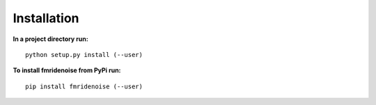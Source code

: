 Installation
============

**In a project directory run:**

::

    python setup.py install (--user)

**To install fmridenoise from PyPi run:**

::

    pip install fmridenoise (--user)
